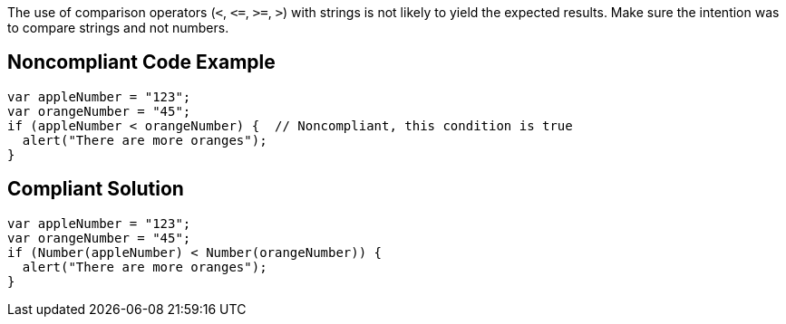 The use of comparison operators (``++<++``, ``++<=++``, ``++>=++``, ``++>++``) with strings is not likely to yield the expected results. Make sure the intention was to compare strings and not numbers.


== Noncompliant Code Example

----
var appleNumber = "123";
var orangeNumber = "45";
if (appleNumber < orangeNumber) {  // Noncompliant, this condition is true
  alert("There are more oranges");
}
----


== Compliant Solution

----
var appleNumber = "123";
var orangeNumber = "45";
if (Number(appleNumber) < Number(orangeNumber)) {
  alert("There are more oranges");
}
----

